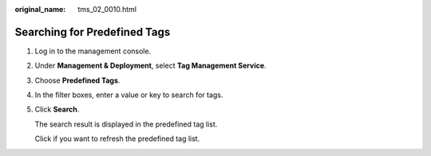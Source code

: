 :original_name: tms_02_0010.html

.. _tms_02_0010:

Searching for Predefined Tags
=============================

#. Log in to the management console.

#. Under **Management & Deployment**, select **Tag Management Service**.

#. Choose **Predefined Tags**.

#. In the filter boxes, enter a value or key to search for tags.

#. Click **Search**.

   The search result is displayed in the predefined tag list.

   Click |image1| if you want to refresh the predefined tag list.

.. |image1| image:: /_static/images/en-us_image_0141727063.png
